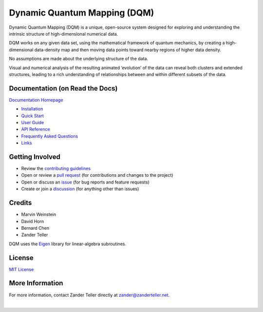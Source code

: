 Dynamic Quantum Mapping (DQM)
=============================

Dynamic Quantum Mapping (DQM) is a unique, open-source system designed for exploring and understanding the intrinsic structure of high-dimensional numerical data.

DQM works on any given data set, using the mathematical framework of quantum mechanics, by creating a high-dimensional data-density map and then moving data points toward nearby regions of higher data density.

No assumptions are made about the underlying structure of the data.

Visual and numerical analysis of the resulting animated ‘evolution’ of the data can reveal both clusters and extended structures, leading to a rich understanding of relationships between and within different subsets of the data.

Documentation (on Read the Docs)
--------------------------------

`Documentation Homepage <https://dqm.readthedocs.io/en/latest>`_

* `Installation <https://dqm.readthedocs.io/en/latest/installation.html>`_
* `Quick Start <https://dqm.readthedocs.io/en/latest/quick_start.html>`_
* `User Guide <https://dqm.readthedocs.io/en/latest/user_guide.html>`_
* `API Reference <https://dqm.readthedocs.io/en/latest/api.html>`_
* `Frequently Asked Questions <https://dqm.readthedocs.io/en/latest/faq.html>`_
* `Links <https://dqm.readthedocs.io/en/latest/links.html>`_

Getting Involved
----------------

* Review the `contributing guidelines <./CONTRIBUTING.md>`_
* Open or review a `pull request <https://github.com/zanderteller/dqm/pulls>`_ (for contributions and changes to the project)
* Open or discuss an `issue <https://github.com/zanderteller/dqm/issues>`_ (for bug reports and feature requests)
* Create or join a `discussion <https://github.com/zanderteller/dqm/discussions>`_ (for anything other than issues)

Credits
-------

* Marvin Weinstein
* David Horn
* Bernard Chen
* Zander Teller

DQM uses the `Eigen <https://eigen.tuxfamily.org>`_ library for linear-algebra subroutines.

License
-------

`MIT License <./LICENSE.txt>`_

More Information
----------------

For more information, contact Zander Teller directly at zander@zanderteller.net.

|

